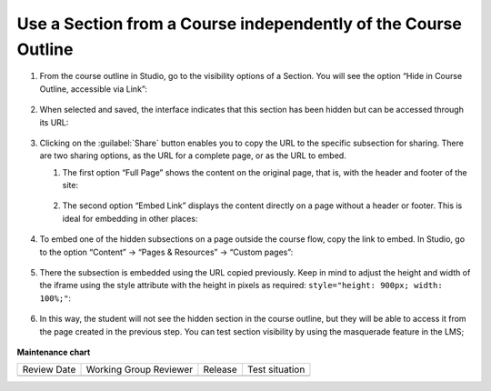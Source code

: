 .. _Use a Section from a Course independently of the Course Outline:

Use a Section from a Course independently of the Course Outline
###############################################################

.. tags:: educator, how-to

#. From the course outline in Studio, go to the visibility options of a Section.
   You will see the option “Hide in Course Outline, accessible via Link”:

     .. image:: /_images/educator_how_tos/hide_in_outline_access_link.png

#. When selected and saved, the interface indicates that this section has been
   hidden but can be accessed through its URL:

     .. image:: /_images/educator_how_tos/hide_in_outline_link_display.png

#. Clicking on the :guilabel:`Share` button enables you to copy the URL to the specific
   subsection for sharing. There are two sharing options, as the URL for a
   complete page, or as the URL to embed.

   #. The first option “Full Page” shows the content on the original page, that
      is, with the header and footer of the site:

        .. image:: /_images/educator_how_tos/hide_in_outline_share_link.png

   #. The second option “Embed Link” displays the content directly on a page
      without a header or footer. This is ideal for embedding in other places:

        .. image:: /_images/educator_how_tos/hide_in_outline_embed_link.png

#. To embed one of the hidden subsections on a page outside the course flow,
   copy the link to embed. In Studio, go to the option “Content” → “Pages &
   Resources” → “Custom pages”:

     .. image:: /_images/educator_how_tos/hide_in_outline_custom_pages.png

#. There the subsection is embedded using the URL copied previously. Keep in
   mind to adjust the height and width of the iframe using the style attribute
   with the height in pixels as required: ``style="height: 900px; width: 100%;"``:

     .. image:: /_images/educator_how_tos/hide_in_outline_embedding_the_page.png

#. In this way, the student will not see the hidden section in the course
   outline, but they will be able to access it from the page created in the
   previous step. You can test section visibility by using the masquerade
   feature in the LMS;

     .. image:: /_images/educator_how_tos/hide_in_outline_learner_view.png

.. seealso::
 

 :ref:`Add Content Experiments to Your Course` (how-to)

 :ref:`Course Outline` (concept)

 :ref:`Creating a New Course in Studio <Creating a New Course>` (how-to)

 :ref:`Create a Course` (how-to)

 :ref:`Create the Course About Page` (how-to)

 :ref:`Understanding a Course Outline <Understanding Your Course Outline>` (reference)

 :ref:`Add Content in the Course Outline` (reference)

 :ref:`Developing Your Course Outline` (reference)

 :ref:`Modify Settings for Objects in the Course Outline` (reference)

 :ref:`Publish Content from the Course Outline` (reference)

 :ref:`Developing Course Sections` (reference)

 :ref:`Developing Course Subsections` (reference)

 :ref:`Create a Section` (how-to)

 :ref:`Create a Subsection` (how-to)

 :ref:`hiding a subsection from learners <Hide a Subsection from Students>` (how-to)

 :ref:`Create a Section` (how-to)

 :ref:`Add Course Metadata` (how-to)

 :ref:`Resources for Open edX Course Teams` (reference)
 
 :ref:`Resources for Open edX` (reference)






**Maintenance chart**

+--------------+-------------------------------+----------------+--------------------------------+
| Review Date  | Working Group Reviewer        |   Release      |Test situation                  |
+--------------+-------------------------------+----------------+--------------------------------+
|              |                               |                |                                |
+--------------+-------------------------------+----------------+--------------------------------+
